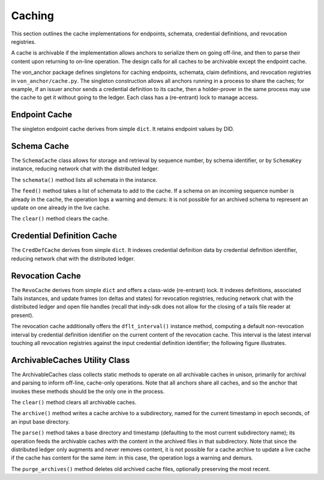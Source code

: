 *****************************************************
Caching
*****************************************************

This section outlines the cache implementations for endpoints, schemata, credential definitions, and revocation registries.

A cache is archivable if the implementation allows anchors to serialize them on going off-line, and then to parse their content upon returning to on-line operation. The design calls for all caches to be archivable except the endpoint cache.

The von_anchor package defines singletons for caching endpoints, schemata, claim definitions, and revocation registries in ``von_anchor/cache.py``. The singleton construction allows all anchors running in a process to share the caches; for example, if an issuer anchor sends a credential definition to its cache, then a holder-prover in the same process may use the cache to get it without going to the ledger. Each class has a (re-entrant) lock to manage access.

Endpoint Cache
===========================================

The singleton endpoint cache derives from simple ``dict``. It retains endpoint values by DID. 

Schema Cache
===========================================

The ``SchemaCache`` class allows for storage and retrieval by sequence number, by schema identifier, or by ``SchemaKey`` instance, reducing network chat with the distributed ledger.

The ``schemata()`` method lists all schemata in the instance.

The ``feed()`` method takes a list of schemata to add to the cache. If a schema on an incoming sequence number is already in the cache, the operation logs a warning and demurs: it is not possible for an archived schema to represent an update on one already in the live cache.

The ``clear()`` method clears the cache.

Credential Definition Cache
===========================================

The ``CredDefCache`` derives from simple ``dict``. It indexes credential definition data by credential definition identifier, reducing network chat with the distributed ledger.

Revocation Cache
===========================================

The ``RevoCache`` derives from simple ``dict`` and offers a class-wide (re-entrant) lock. It indexes definitions, associated Tails instances, and update frames (on deltas and states) for revocation registries, reducing network chat with the distributed ledger and open file handles (recall that indy-sdk does not allow for the closing of a tails file reader at present).

The revocation cache additionally offers the ``dflt_interval()`` instance method, computing a default non-revocation interval by credential definition identifier on the current content of the revocation cache. This interval is the latest interval touching all revocation registries against the input credential definition identifier; the following figure illustrates.

.. image:: https://raw.githubusercontent.com/PSPC-SPAC-buyandsell/von_anchor/master/docs/source/pic/default-interval.png
    :align: center
    :alt: Revocation Cache Default Interval Computation per Credential Definition Identifier
 
ArchivableCaches Utility Class
===========================================

The ArchivableCaches class collects static methods to operate on all archivable caches in unison, primarily for archival and parsing to inform off-line, cache-only operations. Note that all anchors share all caches, and so the anchor that invokes these methods should be the only one in the process.

The ``clear()`` method clears all archivable caches.

The ``archive()`` method writes a cache archive to a subdirectory, named for the current timestamp in epoch seconds, of an input base directory.

The ``parse()`` method takes a base directory and timestamp (defaulting to the most current subdirectory name); its operation feeds the archivable caches with the content in the archived files in that subdirectory. Note that since the distributed ledger only augments and never removes content, it is not possible for a cache archive to update a live cache if the cache has content for the same item: in this case, the operation logs a warning and demurs.

The ``purge_archives()`` method deletes old archived cache files, optionally preserving the most recent.
